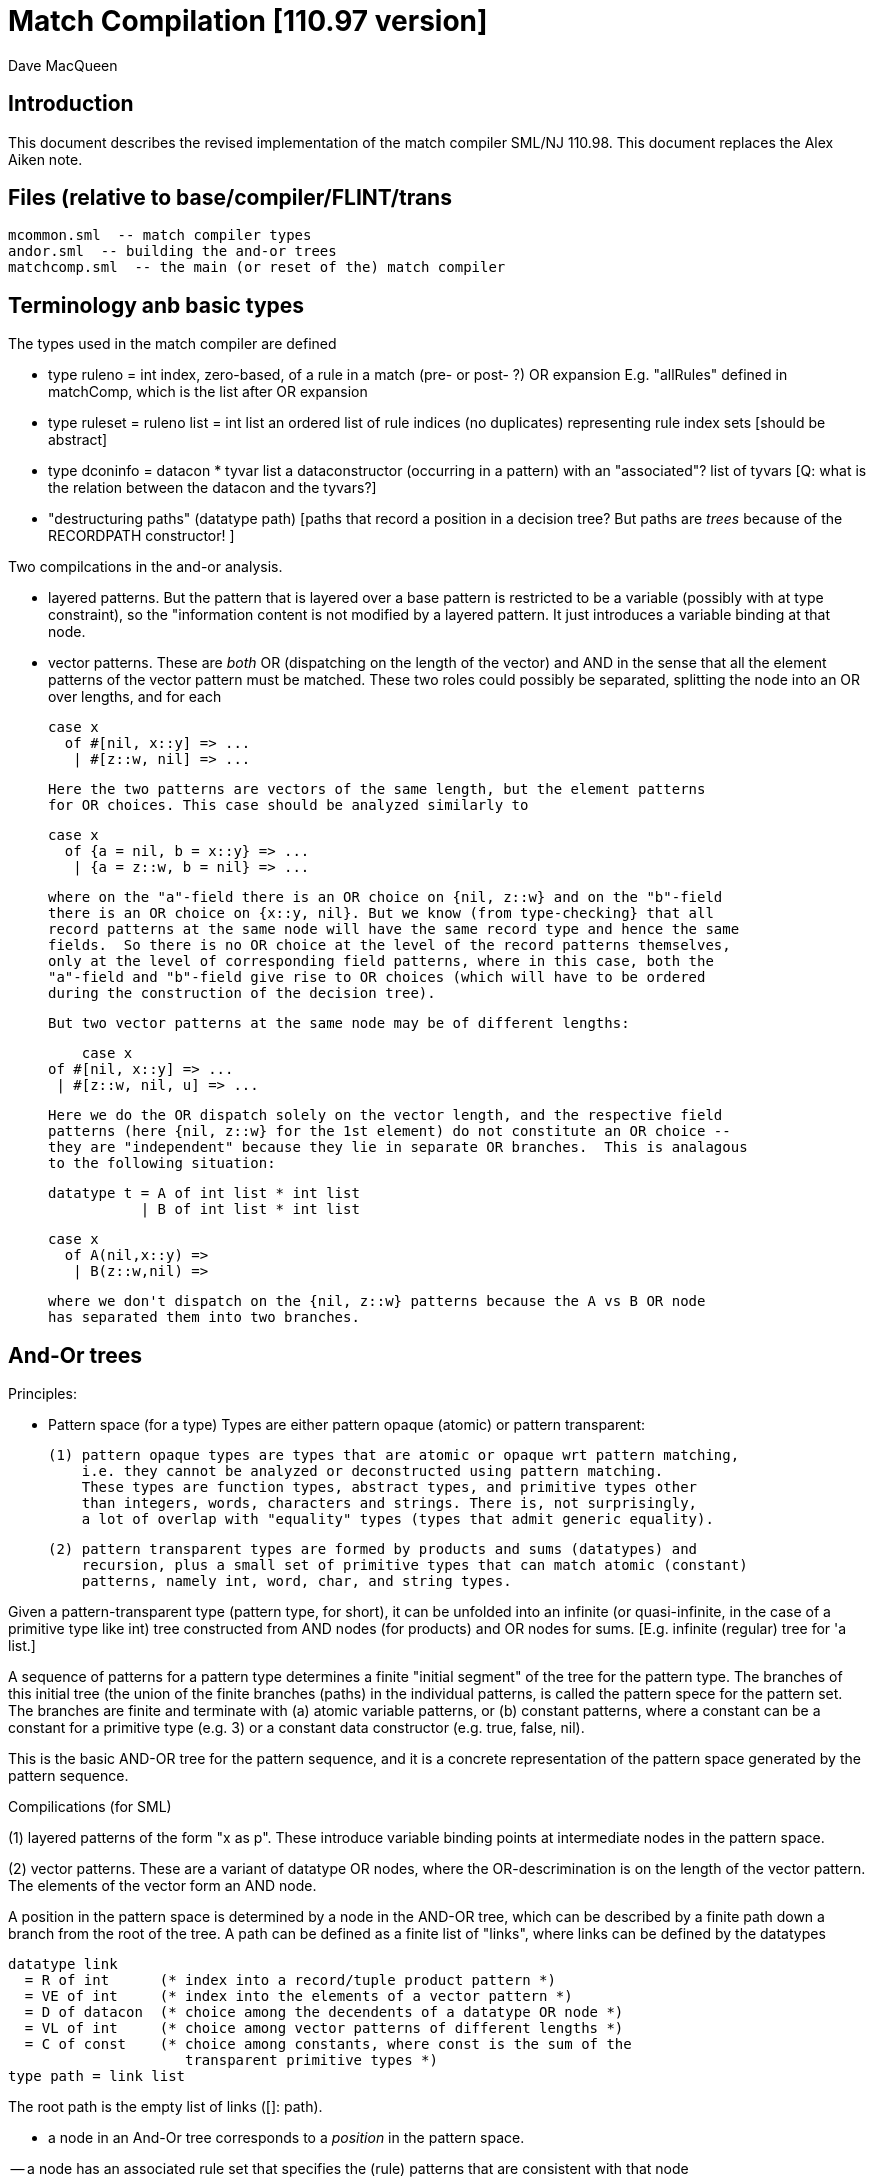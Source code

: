 = Match Compilation [110.97 version]
:Author: Dave MacQueen
:Date: 2020/05/09
:stem: latexmath
:source-highlighter: pygments
:VERSION: 110.98

== Introduction

This document describes the revised implementation of the match compiler
SML/NJ 110.98. This document replaces the Alex Aiken note.

== Files (relative to base/compiler/FLINT/trans
   mcommon.sml  -- match compiler types
   andor.sml  -- building the and-or trees
   matchcomp.sml  -- the main (or reset of the) match compiler

== Terminology anb basic types

The types used in the match compiler are defined 

- type ruleno = int
   index, zero-based, of a rule in a match (pre- or post- ?) OR expansion
   E.g. "allRules" defined in matchComp, which is the list after OR expansion

- type ruleset = ruleno list = int list
   an ordered list of rule indices (no duplicates) representing rule index sets
   [should be abstract]
   
- type dconinfo = datacon * tyvar list
   a dataconstructor (occurring in a pattern) with an "associated"? list of tyvars
   [Q: what is the relation between the datacon and the tyvars?]

- "destructuring paths" (datatype path)
  [paths that record a position in a decision tree? But paths are _trees_ because
   of the RECORDPATH constructor! ]

Two compilcations in the and-or analysis.

- layered patterns. But the pattern that is layered over a base pattern is
  restricted to be a variable (possibly with at type constraint), so the "information
  content is not modified by a layered pattern. It just introduces a variable
  binding at that node.

- vector patterns. These are _both_ OR (dispatching on the length of the vector)
  and AND in the sense that all the element patterns of the vector pattern must
  be matched.  These two roles could possibly be separated, splitting the node
  into an OR over lengths, and for each 

   case x 
     of #[nil, x::y] => ...
      | #[z::w, nil] => ...

  Here the two patterns are vectors of the same length, but the element patterns
  for OR choices. This case should be analyzed similarly to

   case x 
     of {a = nil, b = x::y} => ...
      | {a = z::w, b = nil} => ...

  where on the "a"-field there is an OR choice on {nil, z::w} and on the "b"-field
  there is an OR choice on {x::y, nil}. But we know (from type-checking} that all
  record patterns at the same node will have the same record type and hence the same
  fields.  So there is no OR choice at the level of the record patterns themselves,
  only at the level of corresponding field patterns, where in this case, both the
  "a"-field and "b"-field give rise to OR choices (which will have to be ordered 
  during the construction of the decision tree).

  But two vector patterns at the same node may be of different lengths:

      case x 
	 of #[nil, x::y] => ...
	  | #[z::w, nil, u] => ...

  Here we do the OR dispatch solely on the vector length, and the respective field
  patterns (here {nil, z::w} for the 1st element) do not constitute an OR choice --
  they are "independent" because they lie in separate OR branches.  This is analagous
  to the following situation:

     datatype t = A of int list * int list
                | B of int list * int list

     case x
       of A(nil,x::y) =>
        | B(z::w,nil) =>

  where we don't dispatch on the {nil, z::w} patterns because the A vs B OR node
  has separated them into two branches.

== And-Or trees

Principles:

- Pattern space (for a type)
  Types are either pattern opaque (atomic) or pattern transparent:

  (1) pattern opaque types are types that are atomic or opaque wrt pattern matching,
      i.e. they cannot be analyzed or deconstructed using pattern matching. 
      These types are function types, abstract types, and primitive types other
      than integers, words, characters and strings. There is, not surprisingly,
      a lot of overlap with "equality" types (types that admit generic equality).

  (2) pattern transparent types are formed by products and sums (datatypes) and
      recursion, plus a small set of primitive types that can match atomic (constant)
      patterns, namely int, word, char, and string types.

Given a pattern-transparent type (pattern type, for short), it can be
unfolded into an infinite (or quasi-infinite, in the case of a
primitive type like int) tree constructed from AND nodes (for
products) and OR nodes for sums. [E.g. infinite (regular) tree for 'a
list.]

A sequence of patterns for a pattern type determines a finite "initial
segment" of the tree for the pattern type. The branches of this initial
tree (the union of the finite branches (paths) in the individual patterns,
is called the pattern spece for the pattern set. The branches are finite and
terminate with (a) atomic variable patterns, or (b) constant patterns, where
a constant can be a constant for a primitive type (e.g. 3) or a constant data
constructor (e.g. true, false, nil).

This is the basic AND-OR tree for the pattern sequence, and it is a concrete 
representation of the pattern space generated by the pattern sequence.

Compilications (for SML)

(1) layered patterns of the form "x as p".
These introduce variable binding points at intermediate nodes in the pattern space.

(2) vector patterns.
These are a variant of datatype OR nodes, where the OR-descrimination is on the
length of the vector pattern. The elements of the vector form an AND node.

A position in the pattern space is determined by a node in the AND-OR tree, which
can be described by a finite path down a branch from the root of the tree.  A
path can be defined as a finite list of "links", where links can be defined by
the datatypes

    datatype link
      = R of int      (* index into a record/tuple product pattern *)
      = VE of int     (* index into the elements of a vector pattern *)
      = D of datacon  (* choice among the decendents of a datatype OR node *)
      = VL of int     (* choice among vector patterns of different lengths *)
      = C of const    (* choice among constants, where const is the sum of the
                         transparent primitive types *)
    type path = link list

The root path is the empty list of links ([]: path).

- a node in an And-Or tree corresponds to a _position_ in the pattern space.

-- a node has an associated rule set that specifies the (rule) patterns
   that are consistent with that node

- a given target value can be propagated down through an And-Or tree, following
  each consistent branch and propagating in parallel though the children of an
  AND node. When it reaches a leaf node, the resulting rule set indicates which
  rule patterns are consistent with that value.  The possible matches are formed
  by taking the intersection of the leaf node rule sets.


== Terms: AND-OR trees, choices, rule sets, relevance

An AND-OR tree is a representation of the pattern space generated by a
sequence of patterns. Each node represents a merging of the
subpatterns at a given point in the pattern space from each pattern in
the sequence. The original patterns all have a common type, and each
node of the AND-OR tree has a type derived from that common types.

It is possible to _match_ a value with an AND_OR tree by "pushing" the value 
(and its subcomponents)) down the branches of the AND_OR tree in parallel. Along
some branches the value will be eliminated because it is not consistent with a
choice (i.e. a nil value will be incompatible with a cons-labeled branch.

A _choice_ (or _choice point_) is a point in the pattern space (a node in the AND-OR tree)
that discrimiates based on one of the following:

(1) datatype constructors (e.g. true vs false or nil vs cons)
(2) vector length
(3) constant value (int, word, char, or string)
    
Thus we distinguish three flavors of choice point. We don't distinguish between
different types of constants, (merging them under type constCon).

At each point in the pattern space (AND-OR node), there is a set of rules that are
compatible with that node (i.e. consistent with choices made on the path from
the root to that node). These rules are said to be "live", or "active" for that point.
Only the live rules actually have a subpattern at this point (as determined by a _path_).

A choice is _relevant_ to a rule (ruleno), if that rule is:

(a) live for that choice point (hasn't been eliminated by an earlier choice along the
     path to this choice point), and 
(b) is not live in some immediate child of that choice point.


This is a binary relation between choices and rules.

Being relevant to more rules is considered a positive property of a choice.
It does more discrimination.

Building a decision tree is a process of choosing an ordering choice points.

Choice points are inherently ordered by their position along branches in the AND-OR
tree. Thus a choice below a given choice must come after the higher choice (higher
and lower being determined by position along a branch. If two choices are not on the
same branch (i.e. the path to one does not go through the other), then they are 
inherently not ordered, or are _independent.

== Variables at nodes

A variable can occur at a node in one of two ways:

(1) an atomic variable node (VAR)
(2) an "as"-bound variable attached to one (or more) of a nodes patterns

Atomic, or terminal variable nodes create defaults.  All rules that are live at
that node remain live through the entire subtree determined by that node (i.e. they
cannot be excluded by a choice.

For instance, consider the pattern sequence

(1)  cons(p1,p2)
(2)  nil
(3)  x

This forms an OR node at the root:

    []: OR-data {1,2,3}
        var: (x, rule 3)
         [D cons]
	    AND {1,3}  [rule 2, nil, is eliminated, but not rule 3]
	      tree(p1)
	      tree(p2)
         [D nil] {2,3} *

All the rules live at the top OR-data node remain live for the two immediate
children nodes.  Note that the variable x does not consitute a child node of
the OR-data node.  But it does influence propagation of liveness -- rule 3 remains
live throughout the subtree (e.g. at [D cons] and [D nil] and in tree(p1) and tree(p2)).

Compare this with

(1)  cons(p1,p2)
(2)  nil

with AND-OR tree:

    []: OR-data {1,2}
         [D cons]
	    AND {1}
	      tree(p1)
	      tree(p2)
         [D nil] {2} *

A layered variable binding does not extend the lifetime of rules:

(1) x as cons(p1,p2)
(2) nil

    []: OR-data {1,2}
        as-var: (x, rule 1)
         [D cons]
	    AND {1}
	      tree(p1)
	      tree(p2)
         [D nil] {2} *

So a primitive var pattern creates a "default" rule that remains live below
(this) node, while a layered variable does not.


== From AND-OR to Decision trees

(1) determine "accessible" list of CHOICE nodes
These are the CHOICE nodes that are accessible from a root (through selection
from AND nodes) without passing through another CHOICE node.  They are located
on paths which contain no OR links.


== Constructing a Decision Tree

(1) Collect the list of "accessible" OR nodes in the AND-OR tree, with accurate
live rule sets, including default rules that result from VAR/VARS nodes.
The rule of a var binding remains live in the AND-OR node containing that variable,
and thoughout the subtree below that node (i.e. its rule cannot be killed by any
choice within that subtree, including the CHOICE that is the root of that subtree.
Note that VAR nodes may be merged with an AND node _above_ the CHOICE node that 
is being evaluated.

(1)  (x,nil)
(2)  (cons(p1,p2), nil)

Here the x at (RL 1) in the first rule creates a default for the choice node 
created by cons(p1,p2), so rule 1 will be live in the choice node generated from
the cons pattern.

As-bound variables (layer variables) do not have this defaulting effect, and therefore
don't affect the selection and ordering of choice nodes during the construction of the
decistion tree (?).  AS-bindings will have to be dealt with later during the translation
of the decision tree into match code.

Once a choice node is chosen as best from the initial list (the highest set of indepenent
choice nodes), we discard that choice from the list and enqueue the accessible choice
nodes from the subtree below the chosen node (if any).  So the set of remaining choice
nodes may grow (or shrink by one if there are no choice nodes below the chosen one in
the AND-OR tree.



Rule sets associated with an AND-OR node:

(1) live rules: relation Live(rule,node)
Defn. A rule is live at a node if there is no OR choice above that node that is not
compatible with that rule. This means that there exists a value that could match that
rule. If the value was pushed down the branches of the andor tree, it would not have
been eliminated by the time it reaches this node.

(2) relevant rules (static?, or relevant to choice order in a decision tree?)
Defn: Relevance (static): a node is (absolutely) relevant to a rule if that
rule is live for the node (Live(rule,node)) and the rule is not live for some
immediate child of the node (i.e. one of the choices rules it out). Can a rule
ruled out for _all_ children?  Two cases

  (a) the rule introduces one of the children of the OR nodes (in which case it
      will be live for that child.
  (b) the rule does not introduce a new child
      (b1) it contains a variant that was already introduced by an earlier rule, in
           which case it is live for that variant
      (b2) it does not introduce a variant at all, in which case it must have
           a variable at this nodes position. In this case it becomes a default
           rule for this node, and for all its descendents, and is therefore 
	   considered "live" (= live union defaults)

(3) default rules: relation Default(rule,node)
Defn: a rule is a default rule at a node if there is a variable binding for that rule
at some node on the path to the node (including the node as the end of the path).
If Default(rule,node), then that rule cannot be ruled out at that node (i.e. the
node is not relevant to that rule.

Example:

  (1) cons(x,     nil)
  (2) cons(true,  cons(y,    nil))
[ (3) cons(false, cons(true, z))  ]
  (4) _

variable x in rule 1 makes rule 1 a default for the [R1,D(cons)] node. Rule 1 is
live for that node and any descendents of that node.

  [] ORdata(list) cons {1,2,3; 4}} (vars = (_,4)) (partial)
     [DL(cons)] AND {1,2,3}
                [RL0] OR(bool) {1,2,3; 1,4}  vars=(x,1)
		      [DL(true)] # {2; 1,4}
		      [DL(false)] # {3; 1,4}
		[RL1] OR(list) {1,2,3; 4}
                      [DL(nil)] # {1; 4}
		      [DL(cons)] AND {2,3; 4}
 		                 [RL0] OR(bool) {2,3; 2,4} (vars = (y,2)) (partial)
				       [DL(true)] # {3; 2,4}
				 [RL1] OR(list) {2,3; 4} (vars = (z,3) (partial)
				       [DL(nil)] {2; 34}

A _partial_ OR node is a datatype or node with not all dataconstructors prepresented
in the children of the node.  

(All constant and vector OR nodes are partial by default.)

live(node) = {rule: Live(rule,node)}

live [] = allrules



================================================================================
Theory
================================================================================

Defn. A patternable type is a type with some concrete product and sum (datatype)
structure at the top (where ty vector is an "honorary datatype descriminating on
the vector lenght).  Some primitive types (int, word, char, string) are also
deemed patternable.  Abstract types and function types are not patternable.

Defn. Abstractly, a tree is a prefix-closed set of paths (Milner, Webs, 1985). Each
path determines a "node" in the tree, and nodes can have attributes attached to them.
"Paths" are lists (finite or infinite) of "links", which may have structure and
attributes of their own.

Defn. Path concatention. If p and p' are paths, p@p' is the concatenation of the
paths, consisting of the links of p followed by the links of p' (the concatenation
of the paths as lists of links).

Defn. A path p' is a _prefix_ of a path p if E(p''). p = p'@p''. (depends on an
equality relation on links)

Defn. If T is a tree, T' \subset T is the _subtree_ at path p if T' consists of all paths
in T having p as an prefix.  Subtree(p,T) = {p' | p@p' \in T).  It is a tree (prefix closed).

Defn. An _initial_ tree of a tree T is a prefix-closed subset of T. A finite initial tree
is an initial tree that is finite.

For any patternable (ML) type t, there is a pattern tree P(t) that expresses the potential
pattern spaces of the type.  This tree has nodes of three kinds:

 (1) product (AND) nodes that may have a finite number of successors (or children)
     indexed by natural numbers (non-negative integers). The subtype at a product
     node is a product (record, tuple) type.

 (2) sum (OR) nodes, that have a finite number of successors indexed by "keys" that
     are either data constructors (datacons) for a datatype, or constants
     (for a patternable primitive type). The subtype at a sum node is a sum type
     (i.e. a datatype).
 (3) terminal (LEAF) nodes for constants (datatype or primitive)

Note: Vector types are treated as a kind of sum type (over some finite
range of vector lengths).  Natural numbers serve as keys for vector
types, indicating to the vector length.

Let t be a patternable type. A pattern pat: t is represented as an initial
tree of P(t).

Defn: Pat(p) \subset P(t) where pat: t.
(inductive definition on pattern structure or concrete structure of type t)

A variable in a pattern generates a (potentially infinite) subtree of the P(t).

Defn. The pattern space of a pattern list is the union of Pat(pi) for pi \in pat list.

This pattern space is represented concretely by an AND-OR tree.


================================================================================
variable patterns, default rulesets, propagation of defaults

[datatype t = A | B | C]
  (1) A
  (2) x
  (3) C

N0:
[] OR(t) {1,2,3}  Vars (x,2)
   [DL(A)] {1; 2}
   [DL(C)] {3; 2}

Rule 2 is default for the DL(A) and DL(C) variants.

Some rules may become "inaccessible" because of defaulting from variables.
In this example, rule (3) will never be "fired" in a match because it is
"shadowed" by rule (2).

Thus rule (3) will never be chosen on a branch of the decision tree (because,
while it may be live at a leaf, it will not be the _least_ live node at a leaf.
Here we have

  [] DEC(t)
     A {1,2}
     C {2,3}
     [B] {2}  -- default branch

C leads to live set {2,3} which will select the least rule, i.e. (2).
B goes down an "else" branch with default ruleset {2}
A leads to live set {1,2} which selects rule (1)
Rule 3 is redundant, will never be matched.

r in Defaults(Node)
  ==>
  (1) Var(Pat(r)[Path(Node)]), or
  (2) Exists p < Path(Node). Var(Pat(r)[p])

which is the same as:

   Exists p <= Path(Node). Var(Pat(r)[p])

This means that Pat(r)[p] _cannot cause a mismatch_.

If for p0 < Path(Node), Var(Pat(r)[p]). r contributes no
pattern structure below p0. There may be pattern structure below
p, but it is contributed by other rules (earlier or later than r).

In above example: Var(Pat(2)[[]])


Defn: Relevant(N,r): An OR node N is relevant to a rule r if
  the choice made at that rule can affect whether that rule matches
  i.e. some variant is compatible with that rule and another variant
  is incompatible with that rule.
  i.e. Pat(r)[Path(N)] is not a variable, therefore is either
       a constant or a constructor (constant or applied)
       therefore Pat(r)[Path(N)] is a key for the choice made
       at N (N.variants).

Defn: Pat(r) (r a ruleno) is the pattern part of rule r (r.pat)

Defn: Pat(r)[p] = pattern element at longest possible prefix of
      path p in Pat(r).

Prop: Var(Pat(r)[N]) <=> r in Defaults(N)

Defn: Given an andor tree N for a given rule set
    Compat(r,p) if Pat(r) is "compatible" with all choices made
    on path p.

Notation: N an andor tree, p a path, Np is the andor tree found at
  the end of path p.
    N[] = N
    N[CL(c)] = LEAF ...
    N[DL(d)] = N' where N = OR{variants=ORdata [(d,N'),...],...}
    N[VL(l)] = N' where N = OR{variants=ORvec [(d,N'),...],...}
    N[RL(i)] = Ni where N = AND [..., Ni,...]
    otherwise, N

Defn: Compat(pattern, andor) : 
      Compat(pat, N[])  -- no choices made (yet) at root path
      Compat(c, N[CL(c)])   -- constant pattern; N is OR[ORconst] = LEAF
      Compat((p0,p1), AND(a0,a1)) if Compat(p0,a0) and Compat(p1,a1)
        -- and so on for n-ary products  (a0 = N[RL(0)], a1 = N[RL(1)]
      Compat(d, N[DL(d)])   -- constant datacon
      Compat(d(p), N[DL(d)]) if Compat(p,N)
      Compat(v, N))  true
   In which case r is live for node N(p)

pat@path = the subpattern (if any) of pat at the point designated
           by path (if "compatible")

Prop: Compat(r,p) <==> r in Live(Node(p)) ?

Prop: If Var(Pat(r)[path]), then r in Defaults(N(path)),
      where N = andor(rules).

Note: Pat(r)[path] is always defined, though the actual path for this
subpattern may be a strict prefix of path.

Example:

  (1)  true,  false, true
  (2)  true,  x,     false
  (3)  false, true,  y

AND-OR tree

[] AND
   [RL(1)] OR(bool) {1,2,3}
           [DL(true) LF {1,2}
           [DL(false) LF {3}
   [RL(2)] OR(bool) {1,3; 2}  var: (x,2)   [2 goes to defaults, not live]
           [DL(true) LF {3; 2}
           [DL(false) LF {1; 2}
   [RL(3)] OR(bool) {1,2; 3}  var: (y,3)
           [DL(true) LF {1; 3}
           [DL(false) LF {2; 3}
   
metric:
   [RL(1)] : (0, 2)   (#defaults,breadth)
   [RL(2)] : (1, 2)   (#defaults,breadth)  (x, 2)
   [RL(3)] : (1, 2)   (#defaults,breadth)  (y, 3)

   [RL(1)] < [RL(2)] = [RL(3)]

Relevance: {1,2,3}, least: 1
   [RL(1)]: true
   [RL(2)]: true
   [RL(3)]: true

Decision tree:

D[RL(1)] {1,2,3}
   true  : {1,2}, least: 1
      Relevance: [RL(2)]: true  (1 not in defaults = {2})
                 [RL(3)]: true  (1 not in defaults = {3})
      D[RL(2)]  {1,3; 2}
         true  : {2!,3} inter {1,2} = {2}, least: 2
	   Relevance: [RL(3)] : true  (2 not in defaults = {3})
	   [RL(3)] {1,2; 3} > {1,3!}
	      true  : {1,3!} inter {2} = empty ==> MATCH!
	      false : {2,3!}, least: 2   
	        no more choices  ==> (2)
	 false : {1,2!} inter {1,2} = {1,2}, least: 1
	   Relevance: [RL(3)] : true  (1 not in defaults = {3})
	   [RL(3)] {1,2; 3}
	      true  : {1,3!} inter {1,2!} = {1}, least : 1  ==> (1)
	        [[no more choices  ==> (1)]]
	      false  : {2,3!} inter {1,2} = {2}, least : 1  ==> (2)
	        [[no more choices  ==> (2)]]
   false : {3}
      Relevance: [RL(2)] : true  (3 not in defaults={2})
                 [RL(3)] : true  (3 not in defaults={2})
      D[RL(2)] {1,3; 2}
         true: {2!,3} inter {3} = {3}, least: 3  ==> (3)
	   [[ Relevance: [RL(3)]: false  (2 in defaults = {2})   [==> (3)] ]]
	 false: {1,2!} inter {3} = {},    ==> MATCH!
	   [[ Relevance: [RL(3)]: true  (1 not in defaults = {3})
	   D[RL(3)]: {1,2; 3}
	      true: {1,3!}, least: 1
	        no more choice nodes  ==> (1)
	      false: {2,3!}, least 2
	        no more choice nodes  ==> (2)  ]]

Abbreviated decision tree:

  [RL(10]
  true =>
    [RL(2)]
    true  => 
      [RL(3)]
      true  => MATCH!
      false => (2)
    false =>
      [RL(3)]
      true  => (1)
      false => (2)
  false =>
    [RL(2)]
     true  => (3)
     false => MATCH!


match?: (true,true,true) ==>  MATCH!
        (false,true,false) ==> (3)
	(false,false,false) ==> MATCH!

Example (where rule is chosen because no relevant OR nodes)

  (1)  A,  false, true
  (2)  B,  x,     false
  (3)  z,  true,  y

AND-OR tree

[] AND
   [RL(1)] OR(t) {1,2,3z}
           [DL(A) LF {1,3z}
           [DL(B) LF {2,3z}
   [RL(2)] OR(bool) {1,2x,3}  var: 2x   [2 goes to defaults, not live]
           [DL(true) LF {2x,3}
           [DL(false) LF {1,2x}
   [RL(3)] OR(bool) {1,2,3y}  var: 3y
           [DL(true) LF {1,3y}
           [DL(false) LF {2,3y}
  
metric(RL(1)) = (1,2)
metric(RL(2)) = (1,2)
metric(RL(3)) = (1,2)
(all three nodes have 1 variable, 2 keys)

accessible = [RL(1),RL(2),RL(3)]

D[RL(1)] {1,2,3}  (= allrules)
   A  : {1,3z}, least: 1
      Relevance: [RL(2)]: true  (1 not in defaults = {2})
                 [RL(3)]: true  (1 not in defaults = {3})
      D[RL(2)]  {1,2x,3}
         true  : {2x,3} inter {1,3zy} = {3zy}, least: 3z  ==> (3)
	 false : {1,2x} inter {1,3zy} = {1}, least: 1
	   Relevance: [RL(3)] : true  (1 not in defaults = {3})
	   [RL(3)] {1,2,3z}
	      true  : {1,3z} inter {1,2x} = {1}, least : 1  ==> (1)
	        [[no more choices  ==> (1)]]
	      false  : {2,3z} inter {3z} = {3z}, least : 3  ==> (3z)
	        [[no more choices  ==> (2)]]
   B : {2,3z}, least: 2
      Relevance: [RL(2)] : false  (2 is in defaults={2x})
                 [RL(3)] : true  (2 not in defaults={3y})
      D[RL(3)] {1,2,3y}
         true: {1,3y} inter {2,3z} = {3yz}, singleton  ==> (3)
	 false: {2,3y} inter {2,3z} = {2,3yz}, least {2},  ==> (2)
	   [[ Relevance: [RL(2)]: false  (2 in defaults = {2x})
   X : {C} {3z} ==> (3)   -- immediate, because singleton live

Abbreviated decision tree:

  [RL(1)]
  A =>
    [RL(2)]
    true  => (3)
    false =>
      [RL(3)]
      true  => (1)
      false => (3)
  B =>
    [RL(3)]
     true  => (3)
     false => (2)
  [C] => {3}

Example (where rule is chosen because no relevant OR nodes)

  (1)  A,  false, true
  (2)  B,  x,     false
  (3)  z,  true,  false

AND-OR tree

[] AND
   [RL(1)] OR(t) {1,2,3z}     var: 3z
           [DL(A) LF {1,3z}
           [DL(B) LF {2,3z}
   [RL(2)] OR(bool) {1,2x,3}  var: 2x   [2 goes to defaults, not live]
           [DL(true) LF {2x,3}
           [DL(false) LF {1,2x}
   [RL(3)] OR(bool) {1,2,3}
           [DL(true) LF {1}
           [DL(false) LF {2,3}
  
metric(RL(1)) = (1,3)
metric(RL(2)) = (1,2)
metric(RL(3)) = (0,2)

accessible = [RL(1),RL(2),RL(3)]

D[RL(3)] {1,2,3}  (= allrules)
  true : {1}, least: 1
      Relevance: [RL(1)]: true  (1 not in {3z})
      Relevance: [RL(2)]: true  (1 not in {2x})  RL(2) chosen by metric
      D[RL(2)] {1,2x,3}
        true : {2x,3} inter {1} = {}  ==> MATCH! 
	false: {1,2x} inter {1} = {1}  =/=> (1)!  -- Don't know whether RL(1) will match!
	   Relevance: [RL(1)]: true  (1 not in {3z})
	   D[RL(1)] {1,2,3z}
	     A: {1,3z} inter {1} = {1}  ==> (1) (no more OR nodes)
	     B: {2,3z} inter {1} = {}  ==> MATCH!
	     [C]: {3z} inter {1} = {}  ==> MATCH!
  false: {2,3}, least 2
      Relevance: [RL(2)]: false  (2 in {2x})
      Relevance: [RL(1)]: true (2 not in {3z})
      D[RL(1)] {1,2,3z}
        A: {1,3z} inter {2,3} = {3}
        B: {2,3z} inter {2,3} = {2,3}, least 2
	   Relevance: [RL(2)]: false (2 in {2x})  ==> (2) least of {2,3}
	[C]: {3z} inter {2,3} = {3z}
	   Relevance: [RL(2)]: true (3 not in {2x})
	   D[RL(2)]: {1.2x.3}
	     true: {2x,3} inter {3z} = {3}  ==> (3) (no more OR nodes)
	     false: {1,2x} inter {3z} = {}  ==> MATCH!
	     
Abbreviated decision tree:

  [RL(3)]
  true =>
    [RL(2)]
    true  => MATCH!
    false =>
      [RL(1)]
      A  => (1)
      B => MATCH!
      *[C] => MATCH!
  false =>
    [RL(1)]
     A => (3)
     B => (2)
     *[C] [RL(2)]
        true => (3)
        false => MATCH!
  
================================================================================
email to Bob, 2020.5.31
================================================================================

I am trying to reconstruct the match compilation algorithm from first
principles (after having spend way too much time trying to reverse
engineer the existing (Bill Aitken) code).  The reverse engineering,
while slow and painful, was one way to come to grips with the
essential ideas.  I have been writing lots of notes as I gradually
understand what is going on.  One simple way of thinking of the
problem is that any “pattern-matchable” type (a type with outer layers
of concrete product/sum structure, plus a few primitive types with
constants allowed in patterns, i.e. int, work, char, string) has an
associated “pattern space” that can be represented as a (potentially
infinite) tree which is obtained by unrolling the concrete structure
(abstract types and function types are “atomic” for this purpose).  A
particular pattern is a finite “initial segment” (prefix-closed set of
paths) in this pattern space, and a set of patterns can be
characterized by the union of the initial segments for the patterns.
This union gives one an AND-OR tree (AND for product nodes, OR for sum
nodes corresponding to datatypes or “open” patternable types like int,
string, exceptions (with unbounded numbers of alternatives).  For
engineering/algorithmic purposes you need to annotate this AND-OR tree
with additional information (which bits come from which patterns,
which patterns are “live” or compatible at a given point in the
pattern space, and what kind of “defaulting” is introduced by
occurrences of variables in the patterns. [This AND-OR representation
evolved from an earlier “matrix” view of a pattern sequence that has
been used in lots of formulations — I wrote one up in May, 1084 for
the first time.  The formulating the pattern space as a tree was also
partly inspired by Milner’s Webs note.]

Having constructed the AND-OR tree to concretely represent the pattern
space, the next step is to order the “accessible” (non-nested) OR
nodes by some heuristic criteria and from this ordering (roughly)
construct a decision tree using all the “relevant” choices represented
by the OR nodes.  Once you “choose” an OR node to be the next choice
on a branch of the decision tree, the AND-OR structure beneath its
children (variants), if any, is opened up and introduces new available
OR nodes for including in the decision tree.  When you have used up
the “relevant” OR nodes, you have the complete decision tree.

The final step is to flatten the decision tree into (pseudo) code
(e.g. abstract syntax or FLINT plambda). You have to deal with types
and type variables if the code is typed.  Another engineering
challenge is to try to avoid duplicating the switch code because of
the branching structure of the decision tree, where an single OR node
in the static AND-OR representation might be replicated under the
branches of another OR node.

There are various optimality criteria that may be used to drive the
building of the decision tree, such as total code size, minimizing the
number of tests (switches), etc.  At the very least, there will be no
redundant tests performed dynamically (any given OR node from the
AND-OR tree will be represented at most once on any branch of the
decision tree).  The underlying fundamental idea is not to forget any
information derived from a test so that the test might need to be
performed again somewhere down the line.

So that is a capsule summary of my current approach.  There are lots
of variations.  For instance, there are “backtracking” pattern
matchers that same on code size at the expense of having to repeat
tests.

So far, as I said, I’ve been reconstructing this from first
principles.  Before writing this up (as a very tardy follow up to
Baudinet and MacQueen, 1985), I’ll need to review the literature (see
SML-history/Implementation/pat-match) to see what wheels I have
re-invented.

================================================================================
